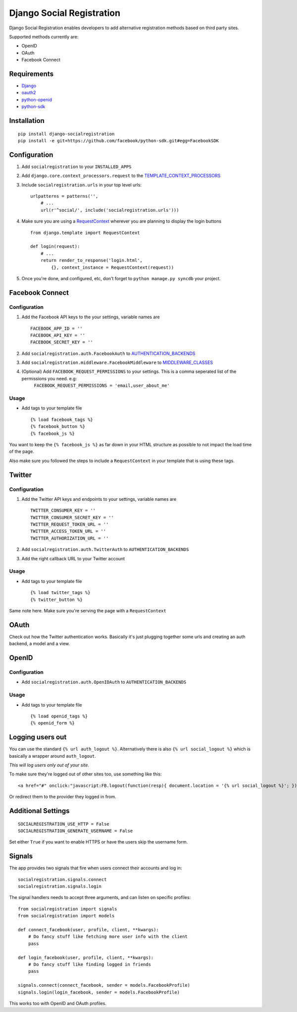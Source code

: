 Django Social Registration
==========================

Django Social Registration enables developers to add alternative
registration methods based on third party sites.

Supported methods currently are:


-  OpenID
-  OAuth
-  Facebook Connect

Requirements
------------


-  `Django <http://pypi.python.org/pypi/django/>`_
-  `oauth2 <http://pypi.python.org/pypi/oauth2/>`_
-  `python-openid <http://pypi.python.org/pypi/python-openid>`_
-  `python-sdk <https://github.com/facebook/python-sdk>`_

Installation
------------

::

        pip install django-socialregistration
        pip install -e git+https://github.com/facebook/python-sdk.git#egg=FacebookSDK

Configuration
-------------


1. Add ``socialregistration`` to your ``INSTALLED_APPS``
2. Add ``django.core.context_processors.request`` to the
   `TEMPLATE\_CONTEXT\_PROCESSORS <http://docs.djangoproject.com/en/1.3/ref/settings/#template-context-processors>`_
3. Include ``socialregistration.urls`` in your top level urls:

   ::

       urlpatterns = patterns('', 
           # ...
           url(r'^social/', include('socialregistration.urls')))

4. Make sure you are using a
   `RequestContext <http://docs.djangoproject.com/en/1.3/ref/templates/api/#subclassing-context-requestcontext>`_
   wherever you are planning to display the login buttons

   ::

       from django.template import RequestContext
       
       def login(request):
           # ...
           return render_to_response('login.html',
               {}, context_instance = RequestContext(request))

5. Once you're done, and configured, etc, don't forget to
   ``python manage.py syncdb`` your project.


Facebook Connect
----------------

Configuration
^^^^^^^^^^^^^


1. Add the Facebook API keys to the your settings, variable names
   are

   ::

       FACEBOOK_APP_ID = ''
       FACEBOOK_API_KEY = ''
       FACEBOOK_SECRET_KEY = ''

2. Add ``socialregistration.auth.FacebookAuth`` to
   `AUTHENTICATION\_BACKENDS <http://docs.djangoproject.com/en/1.3/ref/settings/#authentication-backends>`_
3. Add ``socialregistration.middleware.FacebookMiddleware`` to
   `MIDDLEWARE\_CLASSES <http://docs.djangoproject.com/en/1.3/ref/settings/#middleware-classes>`_
4. (Optional) Add ``FACEBOOK_REQUEST_PERMISSIONS`` to your settings. This is a comma seperated list of the permissions you need. e.g:
        ``FACEBOOK_REQUEST_PERMISSIONS = 'email,user_about_me'``

Usage
^^^^^


-  Add tags to your template file

   ::

       {% load facebook_tags %}
       {% facebook_button %}
       {% facebook_js %}


You want to keep the ``{% facebook_js %}`` as far down in your HTML
structure as possible to not impact the load time of the page.

Also make sure you followed the steps to include a
``RequestContext`` in your template that is using these tags.

Twitter
-------

Configuration
^^^^^^^^^^^^^


1. Add the Twitter API keys and endpoints to your settings,
   variable names are

   ::

       TWITTER_CONSUMER_KEY = ''
       TWITTER_CONSUMER_SECRET_KEY = ''
       TWITTER_REQUEST_TOKEN_URL = ''
       TWITTER_ACCESS_TOKEN_URL = ''
       TWITTER_AUTHORIZATION_URL = ''

2. Add ``socialregistration.auth.TwitterAuth`` to
   ``AUTHENTICATION_BACKENDS``
3. Add the right callback URL to your Twitter account


Usage
^^^^^


-  Add tags to your template file

   ::

       {% load twitter_tags %}
       {% twitter_button %}


Same note here. Make sure you're serving the page with a
``RequestContext``

OAuth
-----

Check out how the Twitter authentication works. Basically it's just
plugging together some urls and creating an auth backend, a model
and a view.

OpenID
------

Configuration
^^^^^^^^^^^^^


-  Add ``socialregistration.auth.OpenIDAuth`` to
   ``AUTHENTICATION_BACKENDS``

Usage
^^^^^


-  Add tags to your template file

   ::

       {% load openid_tags %}
       {% openid_form %}


Logging users out
-----------------

You can use the standard ``{% url auth_logout %}``. Alternatively
there is also ``{% url social_logout %}`` which is basically a
wrapper around ``auth_logout``.

*This will log users only out of your site*.

To make sure they're logged out of other sites too, use something
like this:

::

        <a href="#" onclick:"javascript:FB.logout(function(resp){ document.location = '{% url social_logout %}'; })">Logout</a>

Or redirect them to the provider they logged in from.

Additional Settings
-------------------

::

        SOCIALREGISTRATION_USE_HTTP = False
        SOCIALREGISTRATION_GENERATE_USERNAME = False

Set either ``True`` if you want to enable HTTPS or have the users
skip the username form.

Signals
-------

The app provides two signals that fire when users connect their
accounts and log in:

::

        socialregistration.signals.connect
        socialregistration.signals.login

The signal handlers needs to accept three arguments, and can listen
on specific profiles:

::

        from socialregistration import signals
        from socialregistration import models
    
        def connect_facebook(user, profile, client, **kwargs):
            # Do fancy stuff like fetching more user info with the client
            pass
    
        def login_facebook(user, profile, client, **kwargs):
            # Do fancy stuff like finding logged in friends
            pass
    
        signals.connect(connect_facebook, sender = models.FacebookProfile)
        signals.login(login_facebook, sender = models.FacebookProfile)

This works too with OpenID and OAuth profiles.


